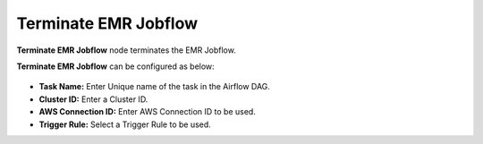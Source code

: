 Terminate EMR Jobflow
=========
**Terminate EMR Jobflow** node terminates the EMR Jobflow.

**Terminate EMR Jobflow** can be configured as below:

.. figure:: ../../../_assets/user-guide/pipeline/emr-terminate.png
   :alt: Pipeline
   :width: 60%

*   **Task Name:** Enter Unique name of the task in the Airflow DAG.
* 	**Cluster ID:** Enter a Cluster ID.
*   **AWS Connection ID:** Enter AWS Connection ID to be used.
*   **Trigger Rule:** Select a Trigger Rule to be used.
